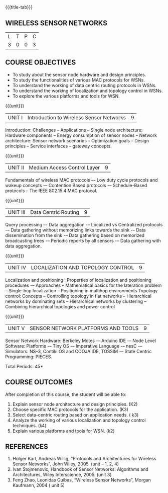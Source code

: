 * 
:properties:
:author: Dr. V. S. Felix Enigo
:date: 12-05-2022
:end:

#+startup: showall
{{{title-tab}}}
** WIRELESS SENSOR NETWORKS    

| L | T | P | C |
| 3 | 0 | 0 | 3 |

** COURSE OBJECTIVES
- To study about the sensor node hardware and design principles.
- To study the functionalities of various MAC protocols for WSNs.
- To understand the working of data centric routing protocols in WSNs. 
- To understand the working of localization and topology control in WSNs. 
- To explore the various platforms and tools for WSN.

{{{unit}}}
|UNIT I | Introduction to Wireless Sensor Networks  | 9 |
Introduction: Challenges – Applications – Single node architecture: Hardware components – Energy consumption of sensor nodes – Network architecture: Sensor network scenarios – Optimization goals – Design principles – Service interfaces – gateway concepts.

{{{unit}}}
|UNIT II | Medium Access Control Layer  | 9 |
Fundamentals of  wireless MAC protocols –- Low duty cycle protocols and wakeup concepts -– Contention Based protocols -– Schedule-Based protocols -- The IEEE 802.15.4 MAC protocol.

{{{unit}}}
| UNIT III | Data Centric Routing | 9 |
Query processing –- Data aggregation -– Localized vs Centralized protocols -– Data gathering without memorizing links towards the sink -– Data dissemination from the sink -– Data gathering based on memorized broadcasting trees -– Periodic reports by all sensors -– Data gathering with data aggregation.

{{{unit}}}
| UNIT IV | LOCALIZATION AND TOPOLOGY CONTROL | 9 |
Localization and positioning : Properties of localization and positioning procedures -– Approaches -- Mathematical basics for the lateration problem -- Single-hop localization -- Positioning in multihop environments
Topology control: Concepts -- Controlling topology in flat networks -- Hierarchical networks by dominating sets -- Hierarchical networks by clustering -- Combining hierarchical topologies and power control


{{{unit}}}
|UNIT V | SENSOR NETWORK PLATFORMS AND TOOLS | 9 |
Sensor Network Hardware:  Berkeley Motes -– Arduino IDE -– Node Level Software: Platforms -– Tiny OS -– Imperative Language -– nesC -– Simulators: NS–3, Contiki OS and COOJA IDE, TOSSIM -– State Centric Programming: PIECES. 


\hfill *Total Periods: 45*

** COURSE OUTCOMES
After completion of this course, the student will be able to:
1. Explain sensor node architecture and design principles. (K2)
2. Choose specific MAC protocols for the application. (K3)
3. Select data-centric routing based on application needs. ( k3)
4. Analyze the working of various localization and topology control techniques. (k4)
5. Explain various platforms and tools for WSN. (k2)

** REFERENCES
1. Holger Karl, Andreas Willig, “Protocols and Architectures for Wireless Sensor Networks”, John Wiley, 2005.  (unit – 1, 2, 4)
2. Ivan Stojmenovic, Handbook of Sensor Networks: Algorithms and Architectures,  Wiley Interscience, 2005. (unit 3)
3. Feng Zhao, Leonidas Guibas, “Wireless Sensor Networks”, Morgan Kaufmann, 2004  ( unit 5)


